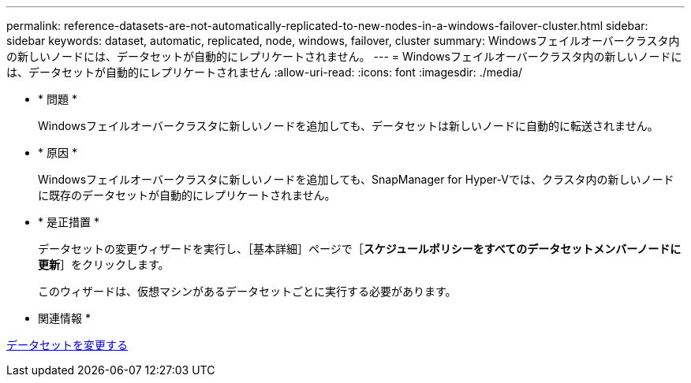 ---
permalink: reference-datasets-are-not-automatically-replicated-to-new-nodes-in-a-windows-failover-cluster.html 
sidebar: sidebar 
keywords: dataset, automatic, replicated, node, windows, failover, cluster 
summary: Windowsフェイルオーバークラスタ内の新しいノードには、データセットが自動的にレプリケートされません。 
---
= Windowsフェイルオーバークラスタ内の新しいノードには、データセットが自動的にレプリケートされません
:allow-uri-read: 
:icons: font
:imagesdir: ./media/


* * 問題 *
+
Windowsフェイルオーバークラスタに新しいノードを追加しても、データセットは新しいノードに自動的に転送されません。

* * 原因 *
+
Windowsフェイルオーバークラスタに新しいノードを追加しても、SnapManager for Hyper-Vでは、クラスタ内の新しいノードに既存のデータセットが自動的にレプリケートされません。

* * 是正措置 *
+
データセットの変更ウィザードを実行し、［基本詳細］ページで［*スケジュールポリシーをすべてのデータセットメンバーノードに更新*］をクリックします。

+
このウィザードは、仮想マシンがあるデータセットごとに実行する必要があります。



* 関連情報 *

xref:task-modify-a-dataset.adoc[データセットを変更する]
